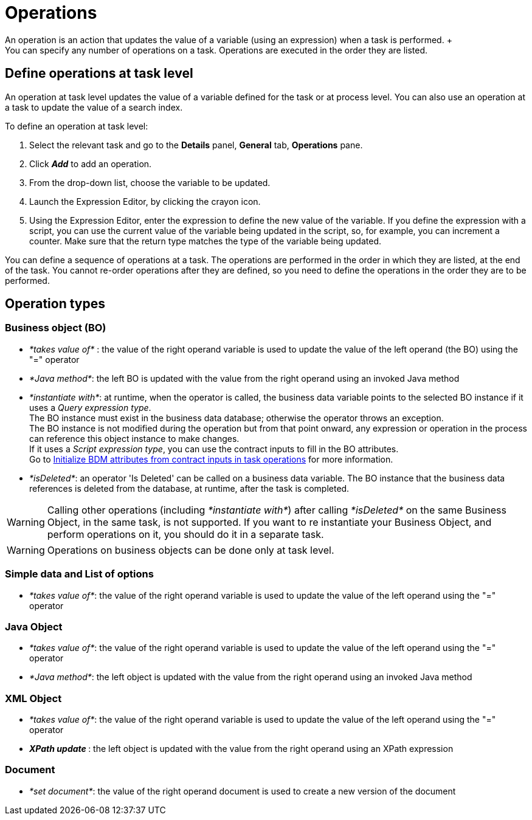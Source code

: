 = Operations
:description: An operation is an action that updates the value of a variable (using an expression) when a task is performed. +

An operation is an action that updates the value of a variable (using an expression) when a task is performed. +
You can specify any number of operations on a task. Operations are executed in the order they are listed.

== Define operations at task level

An operation at task level updates the value of a variable defined for the task or at process level. You can also use an operation at a task to update the value of a search index.

To define an operation at task level:

. Select the relevant task and go to the *Details* panel, *General* tab, *Operations* pane.
. Click *_Add_* to add an operation.
. From the drop-down list, choose the variable to be updated.
. Launch the Expression Editor, by clicking the crayon icon.
. Using the Expression Editor, enter the expression to define the new value of the variable.
If you define the expression with a script, you can use the current value of the variable being updated in the script, so, for example, you can increment a counter. Make sure that the return type matches the type of the variable being updated.

You can define a sequence of operations at a task. The operations are performed in the order in which they are listed, at the end of the task. You cannot re-order operations after they are defined, so you need to define the operations in the order they are to be performed.

== Operation types

=== Business object (BO)

* _*takes value of*_ : the value of the right operand variable is used to update the value of the left operand (the BO) using the "=" operator
* _*Java method*_: the left BO is updated with the value from the right operand using an invoked Java method
* _*instantiate with*_: at runtime, when the operator is called, the business data variable points to the selected BO instance if it uses a _Query expression type_. +
 The BO instance must exist in the business data database; otherwise the operator throws an exception. +
 The BO instance is not modified during the operation but from that point onward, any expression or operation in the process can reference this object instance to make changes.  +
 If it uses a _Script expression type_, you can use the contract inputs to fill in the BO attributes. +
 Go to xref:define-and-deploy-the-bdm.adoc[Initialize BDM attributes from contract inputs in task operations] for more information.
* _*isDeleted*_: an operator 'Is Deleted' can be called on a business data variable. The BO instance that the business data references is deleted from the database, at runtime, after the task is completed.

WARNING: Calling other operations (including _*instantiate with*_) after calling _*isDeleted*_ on the same Business Object, in the same task, is not supported. If you want to re instantiate your Business Object, and perform operations on it, you should do it in a separate task.

WARNING: Operations on business objects can be done only at task level.

=== Simple data and List of options

* _*takes value of*_: the value of the right operand variable is used to update the value of the left operand using the "=" operator

=== Java Object

* _*takes value of*_: the value of the right operand variable is used to update the value of the left operand using the "=" operator
* _*Java method*_: the left object is updated with the value from the right operand using an invoked Java method

=== XML Object

* _*takes value of*_: the value of the right operand variable is used to update the value of the left operand using the "=" operator
* _**XPath update **_: the left object is updated with the value from the right operand using an XPath expression

=== Document

* _*set document*_: the value of the right operand document is used to create a new version of the document
